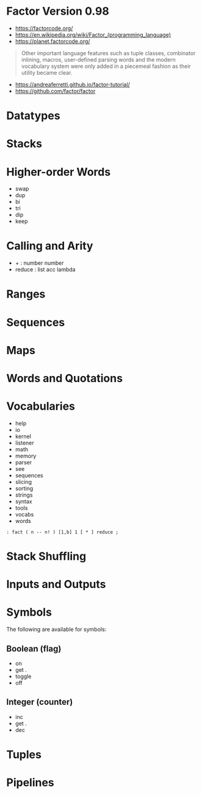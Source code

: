 * Factor Version 0.98

- https://factorcode.org/
- https://en.wikipedia.org/wiki/Factor_(programming_language)
- https://planet.factorcode.org/

#+begin_quote
Other important language features such as tuple classes, combinator inlining, macros, user-defined parsing words and the modern vocabulary system were only added in a piecemeal fashion as their utility became clear.

#+end_quote

- https://andreaferretti.github.io/factor-tutorial/
- https://github.com/factor/factor

* Datatypes

* Stacks

* Higher-order Words

- swap
- dup
- bi
- tri
- dip
- keep

* Calling and Arity

- + : number number
- reduce : list acc lambda

* Ranges

* Sequences

* Maps

* Words and Quotations

* Vocabularies

- help
- io
- kernel
- listener
- math
- memory
- parser
- see
- sequences
- slicing
- sorting
- strings
- syntax
- tools
- vocabs
- words

#+begin_src forth
: fact ( n -- n! ) [1,b] 1 [ * ] reduce ;
#+end_src

* Stack Shuffling
* Inputs and Outputs

* Symbols
The following are available for symbols:

** Boolean (flag)

- on
- get .
- toggle
- off

** Integer (counter)

- inc
- get .
- dec

* Tuples
* Pipelines
